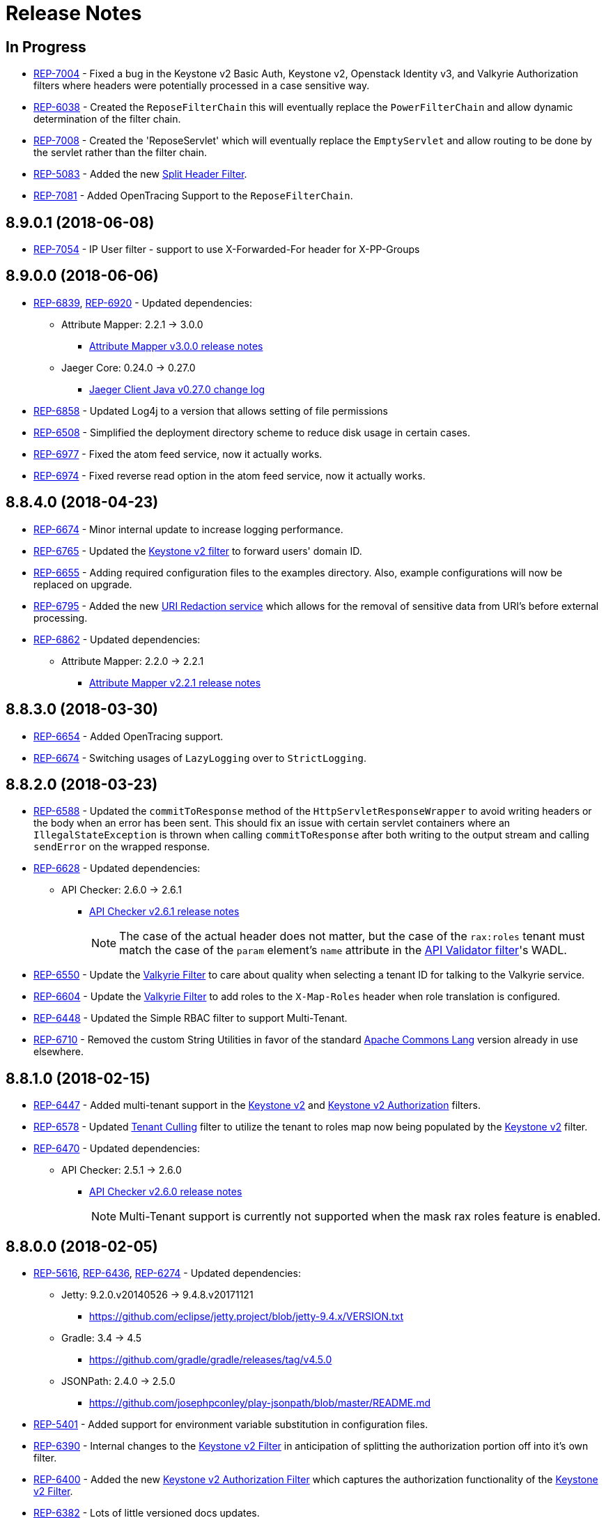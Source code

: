 = Release Notes

== In Progress
* https://repose.atlassian.net/browse/REP-7004[REP-7004] - Fixed a bug in the Keystone v2 Basic Auth, Keystone v2, Openstack Identity v3, and Valkyrie Authorization filters where headers were potentially processed in a case sensitive way.
* https://repose.atlassian.net/browse/REP-6038[REP-6038] - Created the `ReposeFilterChain` this will eventually replace the `PowerFilterChain` and allow dynamic determination of the filter chain.
* https://repose.atlassian.net/browse/REP-7008[REP-7008] - Created the 'ReposeServlet' which will eventually replace the `EmptyServlet` and allow routing to be done by the servlet rather than the filter chain.
* https://repose.atlassian.net/browse/REP-5083[REP-5083] - Added the new <<filters/split-header.adoc#, Split Header Filter>>.
* https://repose.atlassian.net/browse/REP-7081[REP-7081] - Added OpenTracing Support to the `ReposeFilterChain`.

== 8.9.0.1 (2018-06-08)
* https://repose.atlassian.net/browse/REP-7054[REP-7054] - IP User filter - support to use X-Forwarded-For header for X-PP-Groups

== 8.9.0.0 (2018-06-06)
* https://repose.atlassian.net/browse/REP-6839[REP-6839], https://repose.atlassian.net/browse/REP-6920[REP-6920] - Updated dependencies:
** Attribute Mapper: 2.2.1 → 3.0.0
*** https://github.com/rackerlabs/attributeMapping/blob/attribute-mapper-3.0.0/RELEASE.md[Attribute Mapper v3.0.0 release notes]
** Jaeger Core: 0.24.0 → 0.27.0
*** https://github.com/jaegertracing/jaeger-client-java/blob/master/CHANGELOG.md#0270-2018-04-18[Jaeger Client Java v0.27.0 change log]
* https://repose.atlassian.net/browse/REP-6858[REP-6858] - Updated Log4j to a version that allows setting of file permissions
* https://repose.atlassian.net/browse/REP-6508[REP-6508] - Simplified the deployment directory scheme to reduce disk usage in certain cases.
* https://repose.atlassian.net/browse/REP-6977[REP-6977] - Fixed the atom feed service, now it actually works.
* https://repose.atlassian.net/browse/REP-6974[REP-6974] - Fixed reverse read option in the atom feed service, now it actually works.

== 8.8.4.0 (2018-04-23)
* https://repose.atlassian.net/browse/REP-6674[REP-6674] - Minor internal update to increase logging performance.
* https://repose.atlassian.net/browse/REP-6765[REP-6765] - Updated the <<filters/keystone-v2.adoc#, Keystone v2 filter>> to forward users' domain ID.
* https://repose.atlassian.net/browse/REP-6655[REP-6655] - Adding required configuration files to the examples directory.
  Also, example configurations will now be replaced on upgrade.
* https://repose.atlassian.net/browse/REP-6795[REP-6795] - Added the new <<services/uri-redaction.adoc#, URI Redaction service>> which allows for the removal of sensitive data from URI's before external processing.
* https://repose.atlassian.net/browse/REP-6862[REP-6862] - Updated dependencies:
** Attribute Mapper: 2.2.0 → 2.2.1
*** https://github.com/rackerlabs/attributeMapping/blob/attribute-mapper-2.2.1/RELEASE.md[Attribute Mapper v2.2.1 release notes]

== 8.8.3.0 (2018-03-30)
* https://repose.atlassian.net/browse/REP-6654[REP-6654] - Added OpenTracing support.
* https://repose.atlassian.net/browse/REP-6674[REP-6674] - Switching usages of `LazyLogging` over to `StrictLogging`.

== 8.8.2.0 (2018-03-23)
* https://repose.atlassian.net/browse/REP-6588[REP-6588] - Updated the `commitToResponse` method of the `HttpServletResponseWrapper` to avoid writing headers or the body when an error has been sent.
  This should fix an issue with certain servlet containers where an `IllegalStateException` is thrown when calling `commitToResponse` after both writing to the output stream and calling `sendError` on the wrapped response.
* https://repose.atlassian.net/browse/REP-6628[REP-6628] - Updated dependencies:
** API Checker: 2.6.0 → 2.6.1
*** https://github.com/rackerlabs/api-checker/blob/api-checker-2.6.1/RELEASE.md[API Checker v2.6.1 release notes]
+
[NOTE]
====
The case of the actual header does not matter, but the case of the `rax:roles` tenant must match the case of the `param` element's `name` attribute in the <<filters/api-validator.adoc#, API Validator filter>>'s WADL.
====
* https://repose.atlassian.net/browse/REP-6550[REP-6550] - Update the <<filters/valkyrie-authorization.adoc#, Valkyrie Filter>> to care about quality when selecting a tenant ID for talking to the Valkyrie service.
* https://repose.atlassian.net/browse/REP-6604[REP-6604] - Update the <<filters/valkyrie-authorization.adoc#, Valkyrie Filter>> to add roles to the `X-Map-Roles` header when role translation is configured.
* https://repose.atlassian.net/browse/REP-6448[REP-6448] - Updated the Simple RBAC filter to support Multi-Tenant.
* https://repose.atlassian.net/browse/REP-6710[REP-6710] - Removed the custom String Utilities in favor of the standard https://commons.apache.org/proper/commons-lang/[Apache Commons Lang] version already in use elsewhere.

== 8.8.1.0 (2018-02-15)
* https://repose.atlassian.net/browse/REP-6447[REP-6447] - Added multi-tenant support in the <<filters/keystone-v2.adoc#, Keystone v2>> and <<filters/keystone-v2-authorization.adoc#, Keystone v2 Authorization>> filters.
* https://repose.atlassian.net/browse/REP-6578[REP-6578] - Updated <<filters/tenant-culling#, Tenant Culling>> filter to utilize the tenant to roles map now being populated by the <<filters/keystone-v2.adoc#, Keystone v2>> filter.
* https://repose.atlassian.net/browse/REP-6470[REP-6470] - Updated dependencies:
** API Checker: 2.5.1 → 2.6.0
*** https://github.com/rackerlabs/api-checker/blob/api-checker-2.6.0/RELEASE.md[API Checker v2.6.0 release notes]
+
[NOTE]
====
Multi-Tenant support is currently not supported when the mask rax roles feature is enabled.
====

== 8.8.0.0 (2018-02-05)
* https://repose.atlassian.net/browse/REP-5616[REP-5616], https://repose.atlassian.net/browse/REP-6436[REP-6436], https://repose.atlassian.net/browse/REP-6274[REP-6274] - Updated dependencies:
** Jetty: 9.2.0.v20140526 → 9.4.8.v20171121
*** https://github.com/eclipse/jetty.project/blob/jetty-9.4.x/VERSION.txt
** Gradle: 3.4 → 4.5
*** https://github.com/gradle/gradle/releases/tag/v4.5.0
** JSONPath: 2.4.0 → 2.5.0
*** https://github.com/josephpconley/play-jsonpath/blob/master/README.md
* https://repose.atlassian.net/browse/REP-5401[REP-5401] - Added support for environment variable substitution in configuration files.
* https://repose.atlassian.net/browse/REP-6390[REP-6390] - Internal changes to the <<filters/keystone-v2.adoc#, Keystone v2 Filter>> in anticipation of splitting the authorization portion off into it's own filter.
* https://repose.atlassian.net/browse/REP-6400[REP-6400] - Added the new <<filters/keystone-v2-authorization.adoc#, Keystone v2 Authorization Filter>> which captures the authorization functionality of the <<filters/keystone-v2.adoc#, Keystone v2 Filter>>.
* https://repose.atlassian.net/browse/REP-6382[REP-6382] - Lots of little versioned docs updates.

== 8.7.3.0 (2017-11-17)
* https://repose.atlassian.net/browse/REP-6159[REP-6159] - Added the new <<filters/regex-rbac.adoc#, RegEx Role Based Access Control (RBAC) Filter>>.
* https://repose.atlassian.net/browse/REP-6313[REP-6313] - Updated <<filters/keystone-v2.adoc#, Keystone v2 Filter>> to automatically ignore configured roles.
* https://repose.atlassian.net/browse/REP-6338[REP-6338] https://repose.atlassian.net/browse/REP-6325[REP-6325] https://repose.atlassian.net/browse/REP-6321[REP-6321] - Multiple  documentation improvements.

== 8.7.2.0 (2017-11-01)
* https://repose.atlassian.net/browse/REP-6294[REP-6294] - Updated dependencies:
** Attribute Mapper: 2.1.1 → 2.2.0
*** https://github.com/rackerlabs/attributeMapping/blob/attribute-mapper-2.2.0/RELEASE.md[Attribute Mapper v2.2.0 release notes]

== 8.7.1.0 (2017-10-25)
* https://repose.atlassian.net/browse/REP-6133[REP-6133] - Updated the published Docker images to turn off local logging by default to be more in line with the expectations of a https://12factor.net/logs[Twelve-Factor App].
* https://repose.atlassian.net/browse/REP-6135[REP-6135] - Updated the published Docker images to support running the container using an arbitrarily assigned user ID as is expected by the https://docs.openshift.com/container-platform/3.6/creating_images/guidelines.html#openshift-container-platform-specific-guidelines[OpenShift Container Platform].
* https://repose.atlassian.net/browse/REP-6179[REP-6179] - Converted more old Wiki Docs over to the new http://www.openrepose.org/versions/latest/[Versioned Docs].
* https://repose.atlassian.net/browse/REP-6186[REP-6186] - Updated the automated Release Verification to force the use of Java 8 since some GNU/Linux distributions are already providing Java 9 by default.
* https://repose.atlassian.net/browse/REP-6252[REP-6252], https://repose.atlassian.net/browse/REP-6211[REP-6211] - Updated dependencies:
** Gradle LinkChecker Plugin: 0.2.0 → 0.3.0
*** https://github.com/rackerlabs/gradle-linkchecker-plugin/blob/0.3.0/RELEASE.adoc[Gradle LinkChecker Plugin v0.3.0 release notes]
** API Checker: 2.4.1 → 2.5.1
*** https://github.com/rackerlabs/api-checker/blob/api-checker-2.5.1/RELEASE.md[API Checker v2.5.1 release notes]
** Attribute Mapper: 2.0.1 → 2.1.1
*** https://github.com/rackerlabs/attributeMapping/blob/attribute-mapper-2.1.1/RELEASE.md[Attribute Mapper v2.1.1 release notes]
** Saxon: 9.7.0-15 → 9.8.0-4
*** http://www.saxonica.com/products/latest.xml[Saxon 9.8.0.4 release notes]

== 8.7.0.2 (2017-10-04)
* https://repose.atlassian.net/browse/REP-6162[REP-6162] - Updated the Keystone v2 get IDP call to support the field name change from `approvedDomains` to `approvedDomainIds`.

== 8.7.0.1 (2017-09-28)
* https://repose.atlassian.net/browse/REP-6115[REP-6115] - Updated dependencies:
** Attribute Mapper: 2.0.0 → 2.0.1
*** https://github.com/rackerlabs/attributeMapping/blob/attribute-mapper-2.0.1/RELEASE.md[Attribute Mapper v2.0.1 release notes]

== 8.7.0.0 (2017-09-26)
* https://repose.atlassian.net/browse/REP-5939[REP-5939] - Added support for, and began publishing, a CentOS-based Docker image.
* https://repose.atlassian.net/browse/REP-5766[REP-5766] - Updated Dockerfile to run Repose as the `repose` user.
* https://repose.atlassian.net/browse/REP-5767[REP-5767] - Updated Dockerfiles to simplify usage of `JAVA_OPTS`.
* https://repose.atlassian.net/browse/REP-5985[REP-5985] - Updated the Jackson version from v2.4.0 to v2.8.9 to correct some library mismatch issues.
* https://repose.atlassian.net/browse/REP-5315[REP-5315] - Updated Spring-managed bean names in JMX to be consistent with metric beans.
* https://repose.atlassian.net/browse/REP-5885[REP-5885] - Fixed the bug where an `Error` during processing would result in a `200` response from Repose.
* https://repose.atlassian.net/browse/REP-6050[REP-6050] - Update Contact Us page information across all the documentation.
* https://repose.atlassian.net/browse/REP-5261[REP-5261] - Confirmed the Translation filter will allow 100,000 Entity Expansions and updated the documentation accordingly.
* https://repose.atlassian.net/browse/REP-6098[REP-6098] - Updated the SAML Policy Translation filter to allow multiple locations for default values in an effort to support multiple Identity Providers (IDP's).
* https://repose.atlassian.net/browse/REP-6001[REP-6001] - Updated dependencies:
** API Checker: 2.3.0 → 2.4.1
*** https://github.com/rackerlabs/api-checker/blob/api-checker-2.4.1/RELEASE.md[API Checker v2.4.1 release notes]
** Attribute Mapper: 1.3.0 → 2.0.0
*** https://github.com/rackerlabs/attributeMapping/blob/attribute-mapper-2.0.0/RELEASE.md[Attribute Mapper v2.0.0 release notes]
* https://repose.atlassian.net/browse/REP-5994[REP-5994] - Brought the <<filters/tenant-culling.adoc#, Tenant Culling Filter>> into the main filter bundle.
* https://repose.atlassian.net/browse/REP-5727[REP-5727] - Extracted trace ID logging to its own named logger.
+
[NOTE]
====
The `org.openrepose.powerfilter.PowerFilter.trace-id-logging` Logger in your Log4j2 configuration will determine the logging behavior for trace ID logging.
If the `org.openrepose.powerfilter.PowerFilter.trace-id-logging` Logger has not been configured, it will inherit the `org.openrepose.powerfilter.PowerFilter` logger's configuration.
====

== 8.6.3.0 (2017-08-15)
* https://repose.atlassian.net/browse/REP-5737[REP-5737] - Updated the following filters to correct a typo that would prevent proper configuration schema validation.
** <<filters/ip-user.adoc#,IP User Filter>>
** <<filters/keystone-v2-basic-auth.adoc#, Keystone v2 Basic Auth Filter>>
** <<filters/openstack-identity-v3.adoc#, Openstack Identity v3 Filter>>
** <<filters/rackspace-auth-user.adoc#, Rackspace Auth User Filter>>
** <<filters/saml-policy.adoc#, SAML Policy Translation Filter>>

[IMPORTANT]
====
As part of this correction, any configurations that were taking advantage of this lack of validation will cease to function.
====

* https://repose.atlassian.net/browse/REP-5748[REP-5748] - Updated the <<services/phone-home.adoc#, Phone Home Service>> to correct a bug that was preventing the message from actually reaching back.
* https://repose.atlassian.net/browse/REP-5823[REP-5823] - Updated the <<filters/keystone-v2.adoc#, Keystone v2 Filter>> to support multiple https://docs.oracle.com/javase/8/docs/api/java/util/regex/Pattern.html[Java Regular Expressions] for URI tenant extraction.
* https://repose.atlassian.net/browse/REP-5853[REP-5853] - Updated the <<filters/saml-policy.adoc#, SAML Policy Translation Filter>> and <<filters/attribute-mapping-policy-validation.adoc#,Attribute Mapping Policy Validation Filter>> to recover support for XML and JSON (which was removed in <<8.6.2.0 (2017-06-13)>>).
* https://repose.atlassian.net/browse/REP-5617[REP-5617] - Updated the the internal HTTP Servlet Response Wrapper to log a WARNING when addHeader, addIntHeader, addDateHeader, or appendHeader is called after the response has been committed.

[NOTE]
====
This message is logged to a separate logger and can be disabled by adding the following to the `log4j2.xml`:

[source,xml]
----
<Logger name="org.openrepose.commons.utils.servlet.http.HttpServletResponseWrapper_addHeaderWarning" level="off"/>
----
====

* https://repose.atlassian.net/browse/REP-5521[REP-5521] - Updated the API Checker library from v2.2.1 to v2.3.0.
** This brings the `X-Relevant-Roles` header population feature to the <<filters/api-validator.adoc#, API Validator filter>> and <<filters/simple-rbac.adoc#, Simple RBAC filter>>.
* https://repose.atlassian.net/browse/REP-5940[REP-5940] - Updated the `attribute-mapper` library from v1.2.0 to v1.3.0.
* https://repose.atlassian.net/browse/REP-3502[REP-3502] - Confirmed the correct use of the default `ALL` HTTP Method in all of the configuration files.

== 8.6.2.0 (2017-06-13)
* https://repose.atlassian.net/browse/REP-5757[REP-5757] - Updated the <<filters/saml-policy.adoc#, SAML Policy Translation Filter>> to utilize YAML policy files.
** Updated the `attribute-mapper` library from v1.1.1 to v1.2.0 to bring in the YAML updates made in https://repose.atlassian.net/browse/REP-5632[REP-5632]
* https://repose.atlassian.net/browse/REP-5592[REP-5592] - Updated the <<filters/attribute-mapping-policy-validation.adoc#,Attribute Mapping Policy Validation Filter>> to only work for YAML bodies.
* https://repose.atlassian.net/browse/REP-5694[REP-5694] - Updated the <<filters/valkyrie-authorization.adoc#,Valkyrie Authorization Filter>> versioned docs to point to the current Valkyrie service documentation.

== 8.6.1.1 (2017-06-08)
* https://repose.atlassian.net/browse/REP-5520[REP-5520] - Updated the <<filters/keystone-v2.adoc#, Keystone v2 Filter>> to provide the token cache key, and to generally handle `401` - _Unauthroized_ responses.
* https://repose.atlassian.net/browse/REP-5347[REP-5347] - Updated the Attribute Mapping library from v1.0.2 to v1.1.1.
* https://repose.atlassian.net/browse/REP-5595[REP-5595] - Updated the <<filters/attribute-mapping-policy-validation.adoc#,Attribute Mapping Policy Validation Filter>> to utilize new Attribute Mapping library features for cleaner JSON validation.

== 8.6.0.0 (2017-06-02)
* https://repose.atlassian.net/browse/REP-5234[REP-5234] - Added the new <<services/datastores.adoc#_remote_datastore, Remote Datastore service>> which allows the Distributed Datastore service concept to work in dynamic containerized environments like OpenShift.
* https://repose.atlassian.net/browse/REP-5343[REP-5343] - Updated the Keystone v2 Filter to support the new Apply RCN Roles feature of Rackspace Keystone v2 Identity.
Converted the https://repose.atlassian.net/wiki/display/REPOSE/Keystone+v2+filter[old Keystone v2 Filter documentation] over to the <<filters/keystone-v2.adoc#, new versioned docs>>.
* https://repose.atlassian.net/browse/REP-5345[REP-5345] - The <<filters/attribute-mapping-policy-validation.adoc#,Attribute Mapping Policy Validation Filter>> has been released!
* https://repose.atlassian.net/browse/REP-5523[REP-5523] - The <<recipes/functional-test-framework.adoc#,Repose Functional Test Framework>> has been released!
* https://repose.atlassian.net/browse/REP-5221[REP-5221] - Updated the API Checker library from v2.1.1 to v2.2.1.
** This brings the bulk metadata feature to the <<filters/api-validator.adoc#, API Validator filter>>.

== 8.5.0.1 (2017-04-14)
* https://repose.atlassian.net/browse/REP-4024[REP-4024] - The <<filters/header-normalization.adoc#, Header Normalization Filter>> updated to include removing headers on the Response.
* https://repose.atlassian.net/browse/REP-3901[REP-3901] - The Debian and RPM Repose Valve and WAR artifacts will now create the `repose` user and group even if the configuration files are already present.
* https://repose.atlassian.net/browse/REP-5130[REP-5130] - <<filters/rackspace-auth-user.adoc#, Rackspace Auth User Filter>> now gives a more specific and quieter log message when it runs into a non-xml or non-json content type.
* https://repose.atlassian.net/browse/REP-4754[REP-4754] - The <<filters/rate-limiting.adoc#, Rate Limiting Filter>> now returns a 406 if a user requests limits with an unsupported media type in the `Accept` header.
* https://repose.atlassian.net/browse/REP-4725[REP-4725] - Repose will no longer add a `Server` header to responses from neither the main endpoint nor the Dist-Datastore endpoint.
* https://repose.atlassian.net/browse/REP-5204[REP-5204] - The <<services/metrics.adoc#, Metrics Service>> library has been updated from Yammer v2.2.0 to Dropwizard v3.2.0.
The service interface has also been modified to provide a simpler, more flexible experience.
+
[IMPORTANT]
====
As part of the upgrade, some metric names reported by various components have been changed.
Furthermore, all metrics reported to JMX via the <<services/metrics.adoc#,Metrics Service>> now follow a new naming scheme.
Due to a technical issue with the new version of the metric library, EHCache metrics are no longer being reported, but there is planned work to restore them.
See <<services/metrics.adoc#,Metrics Service>> for details on the metrics currently being reported.
====
* https://repose.atlassian.net/browse/REP-5214[REP-5214] - The `Via` header configuration has been expanded in a backwards compatible way.
However, there were some internal contract changes with the Via and Location header builders, but they should not affect any custom filters.
* https://repose.atlassian.net/browse/REP-4465[REP-4465] - Certain enums provided by Repose have been replaced by classes holding the same constant values.

== 8.4.1.0 (2017-02-24)
* https://repose.atlassian.net/browse/REP-5101[REP-5101] - <<filters/saml-policy.adoc#, SAML Policy Translation Filter>> now allows un-encoded `application/xml` requests in addition to the previous `application/x-www-form-urlencoded` requests.

== 8.4.0.2 (2017-02-21)
* https://repose.atlassian.net/browse/REP-5100[REP-5100] - <<filters/rate-limiting.adoc#, Rate Limiting Filter>> was mistakenly getting the full parameter map, and not just the query parameters.
* https://repose.atlassian.net/browse/REP-5071[REP-5071] - Repose is now using Attribute Mapping v1.0.2.

== 8.4.0.1 (2017-02-04)
* https://repose.atlassian.net/browse/REP-4795[REP-4795] https://repose.atlassian.net/browse/REP-4831[REP-4831] - the <<filters/saml-policy.adoc#, SAML Policy Translation Filter>> has been released!
* https://repose.atlassian.net/browse/REP-4653[REP-4653] - The <<filters/rackspace-auth-user.adoc#, Rackspace Auth User Filter>> updated to read request body of Forgot Password request to get the username and the <<filters/herp.adoc#, Highly Efficient Record Processor (HERP) Filter>> was updated to get `X-User-Name` from response headers.
* https://repose.atlassian.net/browse/REP-4928[REP-4928] - The <<filters/keystone-v2.adoc#, Keystone v2 Filter>> will now return a 401 if self-validating tokens are being used and the Identity service responds with a 401.
* https://repose.atlassian.net/browse/REP-4841[REP-4841] - A more unique ID will be used for User Access Events (UAE) in support of Cloud Auditing Data Federation (CADF).
* https://repose.atlassian.net/browse/REP-4867[REP-4867] - The <<filters/valkyrie-authorization.adoc#, Valkyrie Authorization Filter>> now supports multiple Character Encoding schemes.
* https://repose.atlassian.net/browse/REP-4954[REP-4954] - Added support for Form Encoded requests (`Content-Type: application/x-www-form-urlencoded`).
* https://repose.atlassian.net/browse/REP-4880[REP-4880] - Internal utility classes JCharSequence and MessageDigester were removed.
* https://repose.atlassian.net/browse/REP-4892[REP-4892] - Versioned searching of these docs has been fixed.
* https://repose.atlassian.net/browse/REP-4999[REP-4999] - Leading and trailing whitespace in directory values in the container.cfg.xml file are now ignored.

== 8.3.0.1 (2016-12-13)
* https://repose.atlassian.net/browse/REP-4764[REP-4764] - `sendError` in the response wrapper will now call `sendError` on the underlying response when appropriate.

== Prior Releases
* https://repose.atlassian.net/wiki/display/REPOSE/Repose+Release+Notes[Legacy Release Notes]
